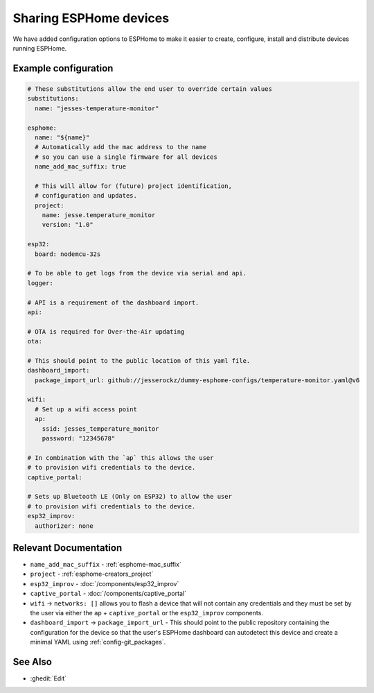 Sharing ESPHome devices
=======================

.. seo::
    :description: Information for creating and sharing devices using ESPHome firmware.

We have added configuration options to ESPHome to make it easier
to create, configure, install and distribute devices running ESPHome.

Example configuration
---------------------

.. code-block:: yaml

    # These substitutions allow the end user to override certain values
    substitutions:
      name: "jesses-temperature-monitor"

    esphome:
      name: "${name}"
      # Automatically add the mac address to the name
      # so you can use a single firmware for all devices
      name_add_mac_suffix: true

      # This will allow for (future) project identification,
      # configuration and updates.
      project:
        name: jesse.temperature_monitor
        version: "1.0"

    esp32:
      board: nodemcu-32s

    # To be able to get logs from the device via serial and api.
    logger:

    # API is a requirement of the dashboard import.
    api:

    # OTA is required for Over-the-Air updating
    ota:

    # This should point to the public location of this yaml file.
    dashboard_import:
      package_import_url: github://jesserockz/dummy-esphome-configs/temperature-monitor.yaml@v6

    wifi:
      # Set up a wifi access point
      ap:
        ssid: jesses_temperature_monitor
        password: "12345678"

    # In combination with the `ap` this allows the user
    # to provision wifi credentials to the device.
    captive_portal:

    # Sets up Bluetooth LE (Only on ESP32) to allow the user
    # to provision wifi credentials to the device.
    esp32_improv:
      authorizer: none


Relevant Documentation
----------------------

- ``name_add_mac_suffix`` - :ref:`esphome-mac_suffix`
- ``project`` - :ref:`esphome-creators_project`
- ``esp32_improv`` - :doc:`/components/esp32_improv`
- ``captive_portal`` - :doc:`/components/captive_portal`
- ``wifi`` -> ``networks: []`` allows you to flash a device that will not contain any
  credentials and they must be set by the user via either the ``ap`` + ``captive_portal`` or
  the ``esp32_improv`` components.
- ``dashboard_import`` -> ``package_import_url`` - This should point to the public repository containing
  the configuration for the device so that the user's ESPHome dashboard can autodetect this device and
  create a minimal YAML using :ref:`config-git_packages`.

See Also
--------

- :ghedit:`Edit`
